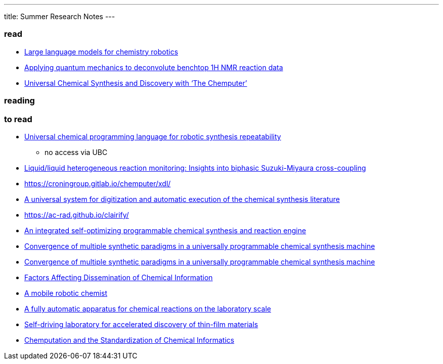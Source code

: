 ---
title: Summer Research Notes
---

=== read
- https://link.springer.com/article/10.1007/s10514-023-10136-2[Large language models for chemistry robotics]
- https://pubs.rsc.org/en/Content/ArticleLanding/2023/RE/D3RE00583F[Applying quantum mechanics to deconvolute benchtop 1H NMR reaction data]
- https://www.cell.com/trends/chemistry/fulltext/S2589-5974(19)30186-8[Universal Chemical Synthesis and Discovery with ‘The Chemputer’]

=== reading

=== to read
- https://www.nature.com/articles/s44160-023-00473-6[Universal chemical programming language for robotic synthesis repeatability]
** no access via UBC
- https://www.sciencedirect.com/science/article/abs/pii/S2667109323002191?dgcid=author[Liquid/liquid heterogeneous reaction monitoring: Insights into biphasic Suzuki-Miyaura cross-coupling]
- https://croningroup.gitlab.io/chemputer/xdl/
- https://www.science.org/doi/10.1126/science.abc2986[A universal system for digitization and automatic execution of the chemical synthesis literature]
- https://ac-rad.github.io/clairify/
- https://www.nature.com/articles/s41467-024-45444-3[An integrated self-optimizing programmable chemical synthesis and reaction engine]
- https://www.nature.com/articles/s41557-020-00596-9[Convergence of multiple synthetic paradigms in a universally programmable chemical synthesis machine]
- https://www.nature.com/articles/s41557-020-00596-9[Convergence of multiple synthetic paradigms in a universally programmable chemical synthesis machine]
- https://pubs.acs.org/doi/abs/10.1021/c160043a004[Factors Affecting Dissemination of Chemical Information]
- https://www.nature.com/articles/s41586-020-2442-2[A mobile robotic chemist]
- https://www.hindawi.com/journals/jamc/1985/513591/[A fully automatic apparatus for chemical reactions on the laboratory scale]
- https://www.science.org/doi/10.1126/sciadv.aaz8867[Self-driving laboratory for accelerated discovery of thin-film materials]
- https://pubs.acs.org/doi/10.1021/jacsau.1c00303[Chemputation and the Standardization of Chemical Informatics]
